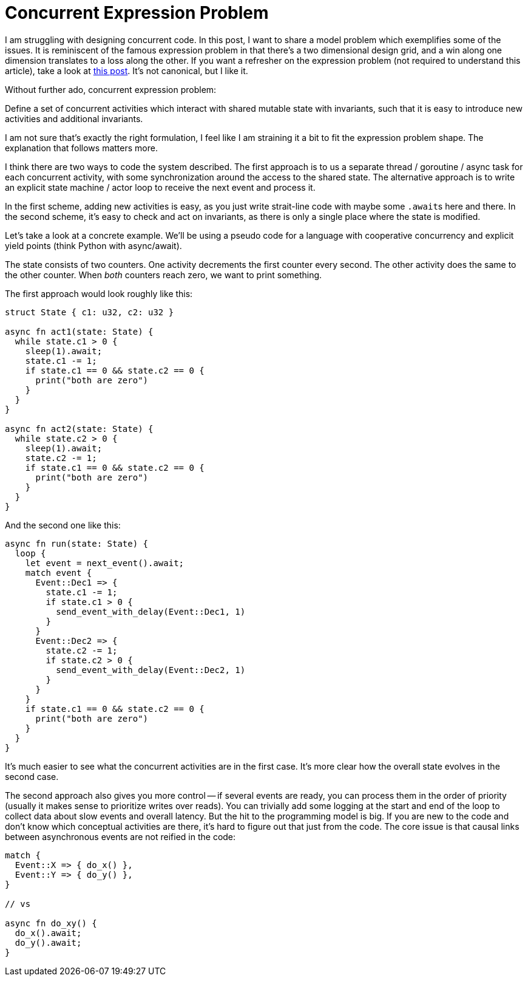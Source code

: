 = Concurrent Expression Problem

I am struggling with designing concurrent code.
In this post, I want to share a model problem which exemplifies some of the issues.
It is reminiscent of the famous expression problem in that there's a two dimensional design grid, and a win along one dimension translates to a loss along the other.
If you want a refresher on the expression problem (not required to understand this article), take a look at https://www.tedinski.com/2018/02/27/the-expression-problem.html[this post].
It's not canonical, but I like it.

Without further ado, concurrent expression problem:

****
Define a set of concurrent activities which interact with shared mutable state with invariants, such that it is easy to introduce new activities and additional invariants.
****

I am not sure that's exactly the right formulation, I feel like I am straining it a bit to fit the expression problem shape.
The explanation that follows matters more.

I think there are two ways to code the system described.
The first approach is to us a separate thread / goroutine / async task for each concurrent activity, with some synchronization around the access to the shared state.
The alternative approach is to write an explicit state machine / actor loop to receive the next event and process it.

In the first scheme, adding new activities is easy, as you just write strait-line code with maybe some ``.await``s here and there.
In the second scheme, it's easy to check and act on invariants, as there is only a single place where the state is modified.

Let's take a look at a concrete example.
We'll be using a pseudo code for a language with cooperative concurrency and explicit yield points (think Python with async/await).

The state consists of two counters.
One activity decrements the first counter every second.
The other activity does the same to the other counter.
When _both_ counters reach zero, we want to print something.

The first approach would look roughly like this:

[source,rust]
----
struct State { c1: u32, c2: u32 }

async fn act1(state: State) {
  while state.c1 > 0 {
    sleep(1).await;
    state.c1 -= 1;
    if state.c1 == 0 && state.c2 == 0 {
      print("both are zero")
    }
  }
}

async fn act2(state: State) {
  while state.c2 > 0 {
    sleep(1).await;
    state.c2 -= 1;
    if state.c1 == 0 && state.c2 == 0 {
      print("both are zero")
    }
  }
}
----

And the second one like this:

[source,rust]
----
async fn run(state: State) {
  loop {
    let event = next_event().await;
    match event {
      Event::Dec1 => {
        state.c1 -= 1;
        if state.c1 > 0 {
          send_event_with_delay(Event::Dec1, 1)
        }
      }
      Event::Dec2 => {
        state.c2 -= 1;
        if state.c2 > 0 {
          send_event_with_delay(Event::Dec2, 1)
        }
      }
    }
    if state.c1 == 0 && state.c2 == 0 {
      print("both are zero")
    }
  }
}
----

It's much easier to see what the concurrent activities are in the first case.
It's more clear how the overall state evolves in the second case.


The second approach also gives you more control -- if several events are ready, you can process them in the order of priority (usually it makes sense to prioritize writes over reads).
You can trivially add some logging at the start and end of the loop to collect data about slow events and overall latency.
But the hit to the programming model is big.
If you are new to the code and don't know which conceptual activities are there, it's hard to figure out that just from the code.
The core issue is that causal links between asynchronous events are not reified in the code:

```rust
match {
  Event::X => { do_x() },
  Event::Y => { do_y() },
}

// vs

async fn do_xy() {
  do_x().await;
  do_y().await;
}
```
